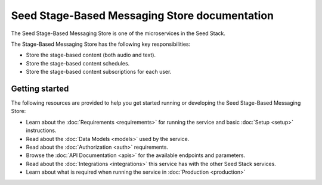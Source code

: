 ==============================================
Seed Stage-Based Messaging Store documentation
==============================================

The Seed Stage-Based Messaging Store is one of the microservices in the Seed
Stack.

The Stage-Based Messaging Store has the following key responsibilities:

- Store the stage-based content (both audio and text).
- Store the stage-based content schedules.
- Store the stage-based content subscriptions for each user.

Getting started
===============

The following resources are provided to help you get started running or
developing the Seed Stage-Based Messaging Store:

* Learn about the :doc:`Requirements <requirements>` for running the service
  and basic :doc:`Setup <setup>` instructions.
* Read about the :doc:`Data Models <models>` used by the service.
* Read about the :doc:`Authorization <auth>` requirements.
* Browse the :doc:`API Documentation <apis>` for the available endpoints and
  parameters.
* Read about the :doc:`Integrations <integrations>` this service has with the
  other Seed Stack services.
* Learn about what is required when running the service in
  :doc:`Production <production>`

